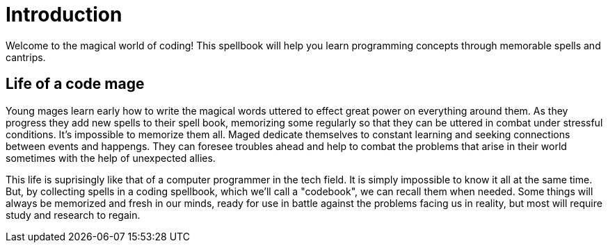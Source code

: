 = Introduction

Welcome to the magical world of coding! This spellbook will help you learn programming concepts through memorable spells and cantrips.

== Life of a code mage

Young mages learn early how to write the magical words uttered to effect great power on everything around them. As they progress they add new spells to their spell book, memorizing some regularly so that they can be uttered in combat under stressful conditions. It's impossible to memorize them all. Maged dedicate themselves to constant learning and seeking connections between events and happengs. They can foresee troubles ahead and help to combat the problems that arise in their world sometimes with the help of unexpected allies.

This life is suprisingly like that of a computer programmer in the tech field. It is simply impossible to know it all at the same time. But, by collecting spells in a coding spellbook, which we'll call a "codebook", we can recall them when needed. Some things will always be memorized and fresh in our minds, ready for use in battle against the problems facing us in reality, but most will require study and research to regain.
